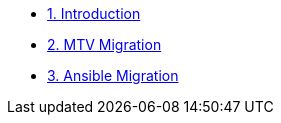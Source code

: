 * xref:index.adoc[1. Introduction]
* xref:01-mtv-migration.adoc[2. MTV Migration]
* xref:02-ansible-migration.adoc[3. Ansible Migration]
